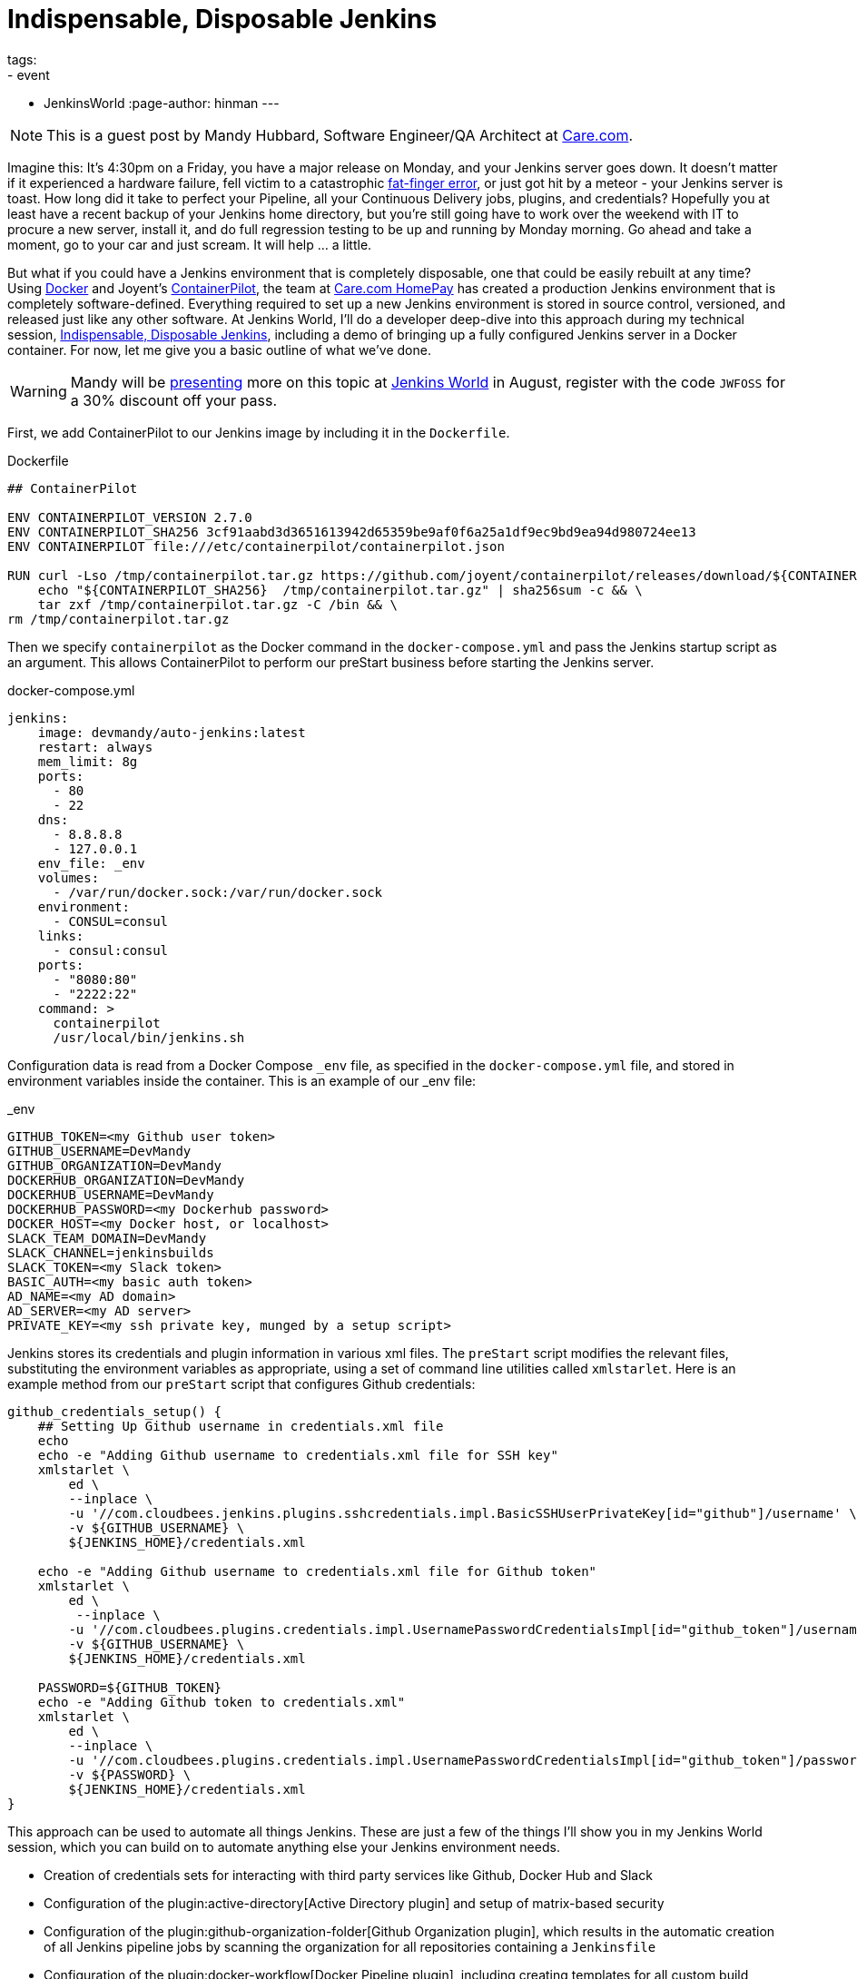 = Indispensable, Disposable Jenkins
tags:
- event
- JenkinsWorld
:page-author: hinman
---

NOTE: This is a guest post by Mandy Hubbard, Software Engineer/QA Architect at
link:https://www.care.com[Care.com].

Imagine this: It’s 4:30pm on a Friday,
you have a major release on Monday, and your Jenkins server goes down.
It doesn't matter if it experienced a hardware failure,
fell victim to a catastrophic
link:https://en.wikipedia.org/wiki/Fat-finger_error[fat-finger error],
or just got hit by a meteor - your Jenkins server is toast.
How long did it take to perfect your Pipeline,
all your Continuous Delivery jobs, plugins, and credentials?
Hopefully you at least have a recent backup of your Jenkins home directory,
but you’re still going have to work over the weekend with IT to procure a new server,
install it, and do full regression testing to be up and running by Monday morning.
Go ahead and take a moment, go to your car and just scream.
It will help ... a little.

But what if you could have a Jenkins environment that is completely disposable,
one that could be easily rebuilt at any time?
Using link:https://www.docker.com/[Docker] and Joyent’s
link:https://www.joyent.com/containerpilot[ContainerPilot], the team at
link:https://www.care.com/homepay[Care.com HomePay]
has created a production Jenkins environment that is completely software-defined.
Everything required to set up a new Jenkins environment is stored in source control,
versioned, and released just like any other software.
At Jenkins World, I’ll do a developer deep-dive into this approach during my technical session,
link:https://jenkinsworld20162017.sched.com/event/ALPr/disposable-jenkins[Indispensable, Disposable Jenkins],
including a demo of bringing up a fully configured Jenkins server in a Docker container.
For now, let me give you a basic outline of what we've done.

[WARNING]
--
Mandy will be
link:https://jenkinsworld20162017.sched.com/event/ALPr/disposable-jenkins[presenting]
more on this topic at
link:https://www.cloudbees.com/jenkinsworld/home[Jenkins World] in August,
register with the code `JWFOSS` for a 30% discount off your pass.
--

First, we add ContainerPilot to our Jenkins image by including it in the `Dockerfile`.

.Dockerfile
[source]
----
## ContainerPilot

ENV CONTAINERPILOT_VERSION 2.7.0
ENV CONTAINERPILOT_SHA256 3cf91aabd3d3651613942d65359be9af0f6a25a1df9ec9bd9ea94d980724ee13
ENV CONTAINERPILOT file:///etc/containerpilot/containerpilot.json

RUN curl -Lso /tmp/containerpilot.tar.gz https://github.com/joyent/containerpilot/releases/download/${CONTAINERPILOT_VERSION}/containerpilot-${CONTAINERPILOT_VERSION}.tar.gz && \
    echo "${CONTAINERPILOT_SHA256}  /tmp/containerpilot.tar.gz" | sha256sum -c && \
    tar zxf /tmp/containerpilot.tar.gz -C /bin && \
rm /tmp/containerpilot.tar.gz
----

Then we specify `containerpilot` as the Docker command in the `docker-compose.yml`
and pass the Jenkins startup script as an argument.
This allows ContainerPilot to perform our preStart business before starting the Jenkins server.

.docker-compose.yml
[source, yaml]
----
jenkins:
    image: devmandy/auto-jenkins:latest
    restart: always
    mem_limit: 8g
    ports:
      - 80
      - 22
    dns:
      - 8.8.8.8
      - 127.0.0.1
    env_file: _env
    volumes:
      - /var/run/docker.sock:/var/run/docker.sock
    environment:
      - CONSUL=consul
    links:
      - consul:consul
    ports:
      - "8080:80"
      - "2222:22"
    command: >
      containerpilot
      /usr/local/bin/jenkins.sh
----

Configuration data is read from a Docker Compose `_env` file,
as specified in the `docker-compose.yml` file,
and stored in environment variables inside the container.
This is an example of our _env file:

._env
[source]
----
GITHUB_TOKEN=<my Github user token>
GITHUB_USERNAME=DevMandy
GITHUB_ORGANIZATION=DevMandy
DOCKERHUB_ORGANIZATION=DevMandy
DOCKERHUB_USERNAME=DevMandy
DOCKERHUB_PASSWORD=<my Dockerhub password>
DOCKER_HOST=<my Docker host, or localhost>
SLACK_TEAM_DOMAIN=DevMandy
SLACK_CHANNEL=jenkinsbuilds
SLACK_TOKEN=<my Slack token>
BASIC_AUTH=<my basic auth token>
AD_NAME=<my AD domain>
AD_SERVER=<my AD server>
PRIVATE_KEY=<my ssh private key, munged by a setup script>
----

Jenkins stores its credentials and plugin information in various xml files.
The `preStart` script modifies the relevant files,
substituting the environment variables as appropriate,
using a set of command line utilities called `xmlstarlet`.
Here is an example method from our `preStart` script that configures Github credentials:

[source, bash]
----
github_credentials_setup() {
    ## Setting Up Github username in credentials.xml file
    echo
    echo -e "Adding Github username to credentials.xml file for SSH key"
    xmlstarlet \
        ed \
        --inplace \
        -u '//com.cloudbees.jenkins.plugins.sshcredentials.impl.BasicSSHUserPrivateKey[id="github"]/username' \
        -v ${GITHUB_USERNAME} \
        ${JENKINS_HOME}/credentials.xml

    echo -e "Adding Github username to credentials.xml file for Github token"
    xmlstarlet \
        ed \
         --inplace \
        -u '//com.cloudbees.plugins.credentials.impl.UsernamePasswordCredentialsImpl[id="github_token"]/username' \
        -v ${GITHUB_USERNAME} \
        ${JENKINS_HOME}/credentials.xml

    PASSWORD=${GITHUB_TOKEN}
    echo -e "Adding Github token to credentials.xml"
    xmlstarlet \
        ed \
        --inplace \
        -u '//com.cloudbees.plugins.credentials.impl.UsernamePasswordCredentialsImpl[id="github_token"]/password' \
        -v ${PASSWORD} \
        ${JENKINS_HOME}/credentials.xml
}
----

This approach can be used to automate all things Jenkins.
These are just a few of the things I’ll show you in my Jenkins World session,
which you can build on to automate anything else your Jenkins environment needs.

*	Creation of credentials sets for interacting with third party services
like Github, Docker Hub and Slack
*	Configuration of the plugin:active-directory[Active Directory plugin]
and setup of matrix-based security
* Configuration of the plugin:github-organization-folder[Github Organization plugin],
which results in the automatic creation of all Jenkins pipeline jobs
by scanning the organization for all repositories containing a `Jenkinsfile`
*	Configuration of the
plugin:docker-workflow[Docker Pipeline plugin], including creating templates for all custom build agents
*	Configuration of the plugin:workflow-cps-global-lib[Global Pipeline Libraries plugin]
*	Configuration of the plugin:slack[Slack Notifier plugin]

With software-defined Jenkins, pipeline infrastructure
gains the same flexibility and resiliency as the rest of the development pipeline.
If we decide to change our Jenkins configuration in any way –
for example installing a new plugin or upgrading an existing one,
adding a new global library, or adding new Docker images for build agents –
we simply edit our `preStart` script to include these changes, build a new Docker image,
and the Jenkins environment is automatically reconfigured when we start a new container.
Because the entire configuration specification lives in a Github repository,
changes are merged to the "master" branch using pull requests,
and our Jenkins Docker image is tagged using
link:https://semver.org/[semantic versioning] just like any other component.
Jenkins can be both indispensable and completely disposable at the same time.
